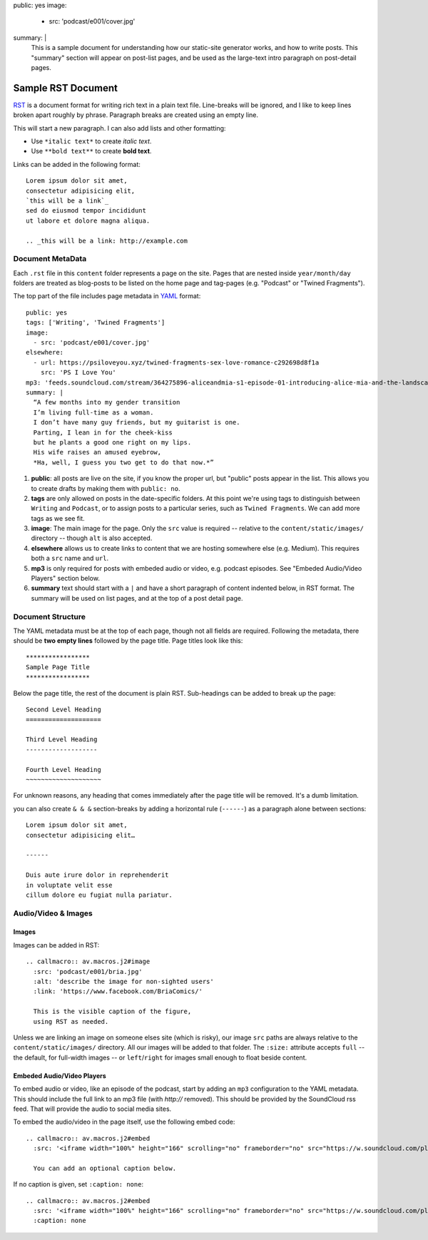 public: yes
image:
  - src: 'podcast/e001/cover.jpg'
summary: |
  This is a sample document
  for understanding how our static-site
  generator works, and how to write posts.
  This "summary" section will appear on post-list pages,
  and be used as the large-text intro paragraph
  on post-detail pages.


*******************
Sample RST Document
*******************

`RST`_ is a document format
for writing rich text in a plain text file.
Line-breaks will be ignored,
and I like to keep lines broken apart
roughly by phrase.
Paragraph breaks are created using an empty line.

.. _RST: http://docutils.sourceforge.net/docs/user/rst/quickref.html

This will start a new paragraph.
I can also add lists and other formatting:

- Use ``*italic text*`` to create *italic text*.
- Use ``**bold text**`` to create **bold text**.

Links can be added in the following format:

::

  Lorem ipsum dolor sit amet,
  consectetur adipisicing elit,
  `this will be a link`_
  sed do eiusmod tempor incididunt
  ut labore et dolore magna aliqua.

  .. _this will be a link: http://example.com


Document MetaData
=================

Each ``.rst`` file in this ``content`` folder
represents a page on the site.
Pages that are nested inside ``year/month/day`` folders
are treated as blog-posts
to be listed on the home page and tag-pages
(e.g. "Podcast" or "Twined Fragments").

The top part of the file includes page metadata
in `YAML`_ format:

.. _YAML: https://learn.getgrav.org/advanced/yaml

::

  public: yes
  tags: ['Writing', 'Twined Fragments']
  image:
    - src: 'podcast/e001/cover.jpg'
  elsewhere:
    - url: https://psiloveyou.xyz/twined-fragments-sex-love-romance-c292698d8f1a
      src: 'PS I Love You'
  mp3: 'feeds.soundcloud.com/stream/364275896-aliceandmia-s1-episode-01-introducing-alice-mia-and-the-landscape-of-gender.mp3'
  summary: |
    “A few months into my gender transition
    I’m living full-time as a woman.
    I don’t have many guy friends, but my guitarist is one.
    Parting, I lean in for the cheek-kiss
    but he plants a good one right on my lips.
    His wife raises an amused eyebrow,
    *Ha, well, I guess you two get to do that now.*”

1. **public**: all posts are live on the site,
   if you know the proper url,
   but "public" posts appear in the list.
   This allows you to create drafts
   by making them with ``public: no``.

2. **tags** are only allowed on posts
   in the date-specific folders.
   At this point we're using tags
   to distinguish between ``Writing`` and ``Podcast``,
   or to assign posts to a particular series,
   such as ``Twined Fragments``.
   We can add more tags as we see fit.

3. **image**: The main image for the page.
   Only the ``src`` value is required --
   relative to the ``content/static/images/`` directory --
   though ``alt`` is also accepted.

4. **elsewhere** allows us to create links to content
   that we are hosting somewhere else (e.g. Medium).
   This requires both a ``src`` name and ``url``.

5. **mp3** is only required for posts with embeded audio or video,
   e.g. podcast episodes.
   See "Embeded Audio/Video Players" section below.

6. **summary** text should start with a ``|``
   and have a short paragraph of content
   indented below, in RST format.
   The summary will be used on list pages,
   and at the top of a post detail page.


Document Structure
==================

The YAML metadata must be at the top of each page,
though not all fields are required.
Following the metadata,
there should be **two empty lines**
followed by the page title.
Page titles look like this:

::

  *****************
  Sample Page Title
  *****************

Below the page title,
the rest of the document is plain RST.
Sub-headings can be added
to break up the page:

::

  Second Level Heading
  ====================

  Third Level Heading
  -------------------

  Fourth Level Heading
  ~~~~~~~~~~~~~~~~~~~~

For unknown reasons,
any heading that comes immediately after the page title
will be removed.
It's a dumb limitation.

you can also create ``& & &`` section-breaks
by adding a horizontal rule (``------``)
as a paragraph alone between sections:

::

  Lorem ipsum dolor sit amet,
  consectetur adipisicing elit…

  ------

  Duis aute irure dolor in reprehenderit
  in voluptate velit esse
  cillum dolore eu fugiat nulla pariatur.


Audio/Video & Images
====================

Images
------

Images can be added in RST:

::

  .. callmacro:: av.macros.j2#image
    :src: 'podcast/e001/bria.jpg'
    :alt: 'describe the image for non-sighted users'
    :link: 'https://www.facebook.com/BriaComics/'

    This is the visible caption of the figure,
    using RST as needed.

Unless we are linking an image
on someone elses site (which is risky),
our image ``src`` paths are always relative to the
``content/static/images/`` directory.
All our images will be added to that folder.
The ``:size:`` attribute
accepts ``full`` --
the default, for full-width images --
or ``left``/``right`` for images
small enough to float beside content.


Embeded Audio/Video Players
---------------------------

To embed audio or video,
like an episode of the podcast,
start by adding an ``mp3`` configuration
to the YAML metadata.
This should include the full link to an mp3 file
(with `http://` removed).
This should be provided by the SoundCloud rss feed.
That will provide the audio to social media sites.

To embed the audio/video in the page itself,
use the following embed code:

::

  .. callmacro:: av.macros.j2#embed
    :src: '<iframe width="100%" height="166" scrolling="no" frameborder="no" src="https://w.soundcloud.com/player/?url=https%3A//api.soundcloud.com/tracks/364275896&amp;color=%23ac0056&amp;auto_play=false&amp;hide_related=false&amp;show_comments=true&amp;show_user=true&amp;show_reposts=false&amp;show_teaser=true&amp;visual=true"></iframe>'

    You can add an optional caption below.

If no caption is given,
set ``:caption: none``:

::

  .. callmacro:: av.macros.j2#embed
    :src: '<iframe width="100%" height="166" scrolling="no" frameborder="no" src="https://w.soundcloud.com/player/?url=https%3A//api.soundcloud.com/tracks/364275896&amp;color=%23ac0056&amp;auto_play=false&amp;hide_related=false&amp;show_comments=true&amp;show_user=true&amp;show_reposts=false&amp;show_teaser=true&amp;visual=true"></iframe>'
    :caption: none
